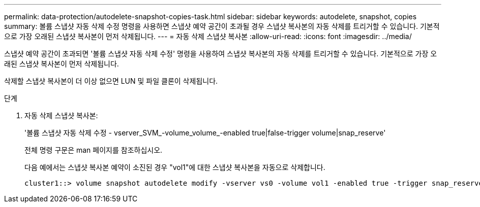 ---
permalink: data-protection/autodelete-snapshot-copies-task.html 
sidebar: sidebar 
keywords: autodelete, snapshot, copies 
summary: 볼륨 스냅샷 자동 삭제 수정 명령을 사용하면 스냅샷 예약 공간이 초과될 경우 스냅샷 복사본의 자동 삭제를 트리거할 수 있습니다. 기본적으로 가장 오래된 스냅샷 복사본이 먼저 삭제됩니다. 
---
= 자동 삭제 스냅샷 복사본
:allow-uri-read: 
:icons: font
:imagesdir: ../media/


[role="lead"]
스냅샷 예약 공간이 초과되면 '볼륨 스냅샷 자동 삭제 수정' 명령을 사용하여 스냅샷 복사본의 자동 삭제를 트리거할 수 있습니다. 기본적으로 가장 오래된 스냅샷 복사본이 먼저 삭제됩니다.

삭제할 스냅샷 복사본이 더 이상 없으면 LUN 및 파일 클론이 삭제됩니다.

.단계
. 자동 삭제 스냅샷 복사본:
+
'볼륨 스냅샷 자동 삭제 수정 - vserver_SVM_-volume_volume_-enabled true|false-trigger volume|snap_reserve'

+
전체 명령 구문은 man 페이지를 참조하십시오.

+
다음 예에서는 스냅샷 복사본 예약이 소진된 경우 "vol1"에 대한 스냅샷 복사본을 자동으로 삭제합니다.

+
[listing]
----
cluster1::> volume snapshot autodelete modify -vserver vs0 -volume vol1 -enabled true -trigger snap_reserve
----

